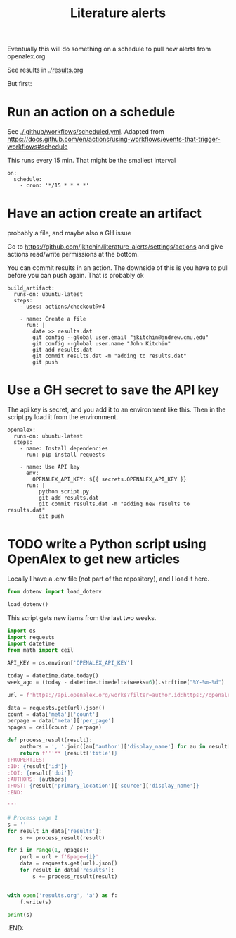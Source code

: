 #+title: Literature alerts

Eventually this will do something on a schedule to pull new alerts from openalex.org

See results in [[./results.org]]

But first:

* Run an action on a schedule

See [[./.github/workflows/scheduled.yml]]. Adapted from https://docs.github.com/en/actions/using-workflows/events-that-trigger-workflows#schedule

This runs every 15 min. That might be the smallest interval
#+BEGIN_EXAMPLE
on:
  schedule:
    - cron: '*/15 * * * *'
#+END_EXAMPLE


* Have an action create an artifact

probably a file, and maybe also a GH issue

Go to https://github.com/jkitchin/literature-alerts/settings/actions and give actions read/write permissions at the bottom.

You can commit results in an action. The downside of this is you have to pull before you can push again. That is probably ok

#+BEGIN_EXAMPLE
  build_artifact:
    runs-on: ubuntu-latest
    steps:
      - uses: actions/checkout@v4

      - name: Create a file
        run: |
          date >> results.dat
          git config --global user.email "jkitchin@andrew.cmu.edu"
          git config --global user.name "John Kitchin"
          git add results.dat
          git commit results.dat -m "adding to results.dat"
          git push
#+END_EXAMPLE


* Use a GH secret to save the API key

The api key is secret, and you add it to an environment like this. Then in the script.py load it from the environment.

#+BEGIN_EXAMPLE
  openalex:
    runs-on: ubuntu-latest
    steps:
      - name: Install dependencies
        run: pip install requests
        
      - name: Use API key
        env:
          OPENALEX_API_KEY: ${{ secrets.OPENALEX_API_KEY }}
        run: |            
            python script.py
            git add results.dat
            git commit results.dat -m "adding new results to results.dat"
            git push
#+END_EXAMPLE



* TODO write a Python script using OpenAlex to get new articles

Locally I have a .env file (not part of the repository), and I load it here.

#+BEGIN_SRC jupyter-python
from dotenv import load_dotenv

load_dotenv()
#+END_SRC

#+RESULTS:
:RESULTS:
True
:END:

This script gets new items from the last two weeks.

#+BEGIN_SRC jupyter-python :tangle script.py :shebang #!/usr/bin/env python
import os
import requests
import datetime
from math import ceil

API_KEY = os.environ['OPENALEX_API_KEY']

today = datetime.date.today()
week_ago = (today - datetime.timedelta(weeks=6)).strftime("%Y-%m-%d")

url = f'https://api.openalex.org/works?filter=author.id:https://openalex.org/A5003442464,from_created_date:{week_ago}&api_key={API_KEY}'

data = requests.get(url).json()
count = data['meta']['count']
perpage = data['meta']['per_page']
npages = ceil(count / perpage)

def process_result(result):
    authors = ', '.join([au['author']['display_name'] for au in result['authorships'] ])
    return f'''** {result['title']}
:PROPERTIES:
:ID: {result['id']}
:DOI: {result['doi']}
:AUTHORS: {authors}
:HOST: {result['primary_location']['source']['display_name']}    
:END:

'''

# Process page 1
s = ''
for result in data['results']:
    s += process_result(result)

for i in range(1, npages):
    purl = url + f'&page={i}'
    data = requests.get(url).json()
    for result in data['results']:
        s += process_result(result)
  
    
with open('results.org', 'a') as f:
    f.write(s)

print(s)    
#+END_SRC

#+RESULTS:
:RESULTS:
** Applying Large Graph Neural Networks to Predict Transition Metal Complex Energies Using the tmQM_wB97MV Data Set
:PROPERTIES:
:ID: https://openalex.org/W4389340622
:DOI: https://doi.org/10.1021/acs.jcim.3c01226
:AUTHORS: Aaron Garrison, Javier Heras-Domingo, John R. Kitchin, Gabriel Gomes, Zachary W. Ulissi, Samuel M. Blau
:HOST: Journal of Chemical Information and Modeling    
:END:
:END:

